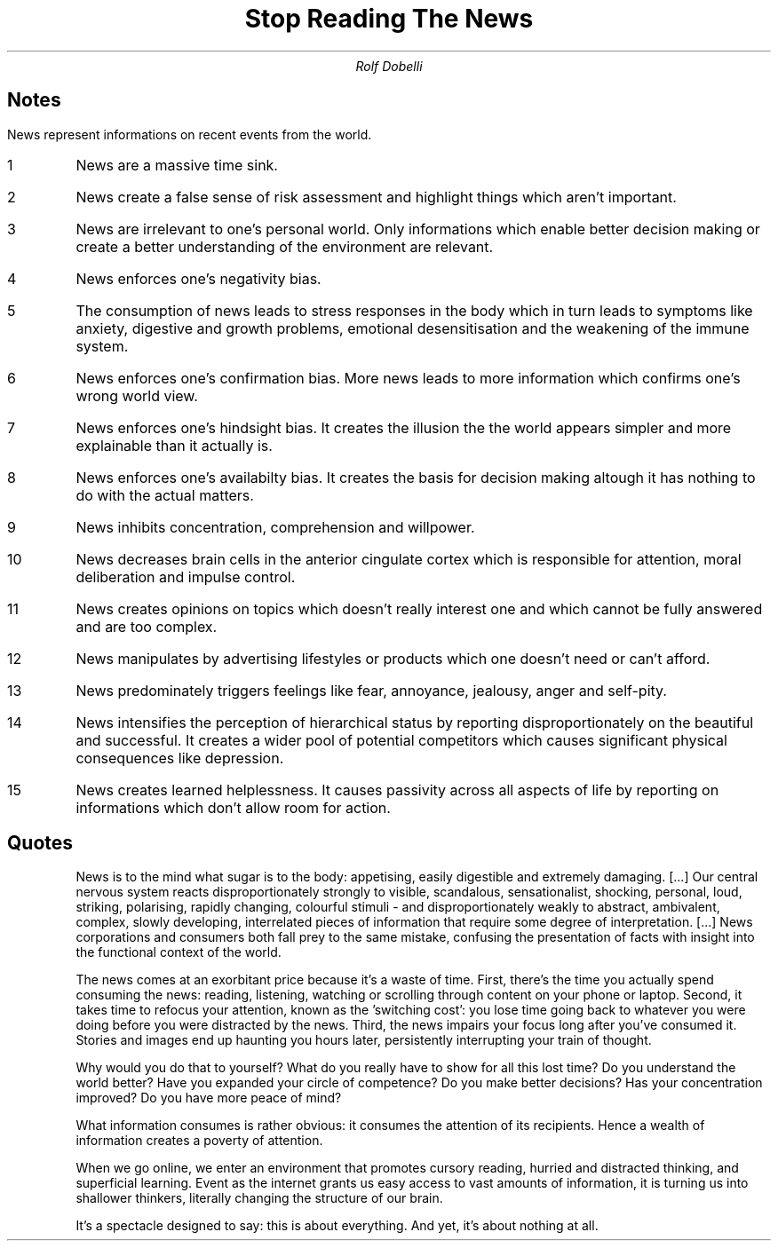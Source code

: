 .TL
Stop Reading The News
.AU
Rolf Dobelli

.SH
Notes

.LP
News represent informations on recent events from the world.

.IP 1
News are a massive time sink.
.IP 2
News create a false sense of risk assessment and highlight things which aren't important.
.IP 3
News are irrelevant to one's personal world.
Only informations which enable better decision making or create a better understanding of the environment are relevant.
.IP 4
News enforces one's negativity bias.
.IP 5
The consumption of news leads to stress responses in the body which in turn leads to symptoms like anxiety, digestive and growth problems, emotional desensitisation and the weakening of the immune system.
.IP 6
News enforces one's confirmation bias.
More news leads to more information which confirms one's wrong world view.
.IP 7
News enforces one's hindsight bias.
It creates the illusion the the world appears simpler and more explainable than it actually is.
.IP 8
News enforces one's availabilty bias.
It creates the basis for decision making altough it has nothing to do with the actual matters.
.IP 9
News inhibits concentration, comprehension and willpower.
.IP 10
News decreases brain cells in the anterior cingulate cortex which is responsible for attention, moral deliberation and impulse control.
.IP 11
News creates opinions on topics which doesn't really interest one and which cannot be fully answered and are too complex.
.IP 12
News manipulates by advertising lifestyles or products which one doesn't need or can't afford.
.IP 13
News predominately triggers feelings like fear, annoyance, jealousy, anger and self-pity.
.IP 14
News intensifies the perception of hierarchical status by reporting disproportionately on the beautiful and successful.
It creates a wider pool of potential competitors which causes significant physical consequences like depression.
.IP 15
News creates learned helplessness. It causes passivity across all aspects of life by reporting on informations which don't allow room for action.

.SH
Quotes

.QP
News is to the mind what sugar is to the body: appetising, easily digestible and extremely damaging.
[...]
Our central nervous system reacts disproportionately strongly to visible, scandalous, sensationalist, shocking, personal, loud, striking, polarising, rapidly changing, colourful stimuli
-
and disproportionately weakly to abstract, ambivalent, complex, slowly developing, interrelated pieces of information that require some degree of interpretation.
[...]
News corporations and consumers both fall prey to the same mistake, confusing the presentation of facts with insight into the functional context of the world.

.QP
The news comes at an exorbitant price because it's a waste of time.
First, there's the time you actually spend consuming the news: reading, listening, watching or scrolling through content on your phone or laptop.
Second, it takes time to refocus your attention, known as the 'switching cost': you lose time going back to whatever you were doing before you were distracted by the news.
Third, the news impairs your focus long after you've consumed it.
Stories and images end up haunting you hours later, persistently interrupting your train of thought.

.QP
Why would you do that to yourself?
What do you really have to show for all this lost time?
Do you understand the world better?
Have you expanded your circle of competence?
Do you make better decisions?
Has your concentration improved?
Do you have more peace of mind?

.QP
What information consumes is rather obvious: it consumes the attention of its recipients.
Hence a wealth of information creates a poverty of attention.

.QP
When we go online, we enter an environment that promotes cursory reading, hurried and distracted thinking, and superficial learning.
Event as the internet grants us easy access to vast amounts of information, it is turning us into shallower thinkers, literally changing the structure of our brain.

.QP
It's a spectacle designed to say: this is about everything.
And yet, it's about nothing at all.
